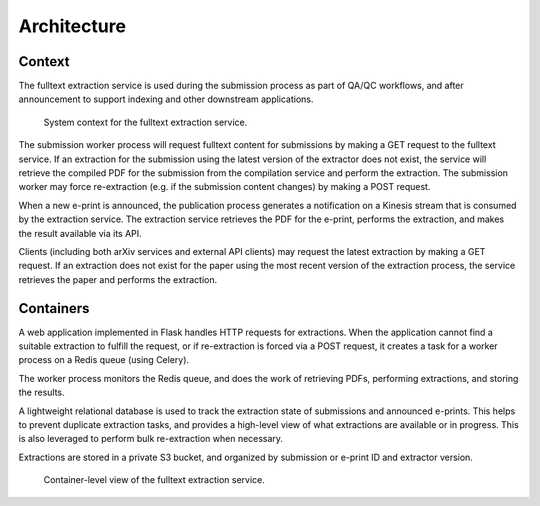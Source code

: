 Architecture
============

Context
-------
The fulltext extraction service is used during the submission process as part
of QA/QC workflows, and after announcement to support indexing and other
downstream applications.

.. _figure-context:

.. figure:: _static/diagrams/fulltext-service-context.png
   :width: 450px

   System context for the fulltext extraction service.

The submission worker process will request fulltext content for submissions by
making a GET request to the fulltext service. If an extraction for the
submission using the latest version of the extractor does not exist, the
service will retrieve the compiled PDF for the submission from the compilation
service and perform the extraction. The submission worker may force
re-extraction (e.g. if the submission content changes) by making a POST
request.

When a new e-print is announced, the publication process generates a
notification on a Kinesis stream that is consumed by the extraction service.
The extraction service retrieves the PDF for the e-print, performs the
extraction, and makes the result available via its API.

Clients (including both arXiv services and external API clients) may request
the latest extraction by making a GET request. If an extraction does not exist
for the paper using the most recent version of the extraction process, the
service retrieves the paper and performs the extraction.

Containers
----------
A web application implemented in Flask handles HTTP requests for
extractions. When the application cannot find a suitable extraction to fulfill
the request, or if re-extraction is forced via a POST request, it creates a
task for a worker process on a Redis queue (using Celery).

The worker process monitors the Redis queue, and does the work of retrieving
PDFs, performing extractions, and storing the results.

A lightweight relational database is used to track the extraction state of
submissions and announced e-prints. This helps to prevent duplicate extraction
tasks, and provides a high-level view of what extractions are available or
in progress. This is also leveraged to perform bulk re-extraction when
necessary.

Extractions are stored in a private S3 bucket, and organized by submission or
e-print ID and extractor version.

.. _figure-containers:

.. figure:: _static/diagrams/fulltext-service-containers.png
   :width: 450px

   Container-level view of the fulltext extraction service.

